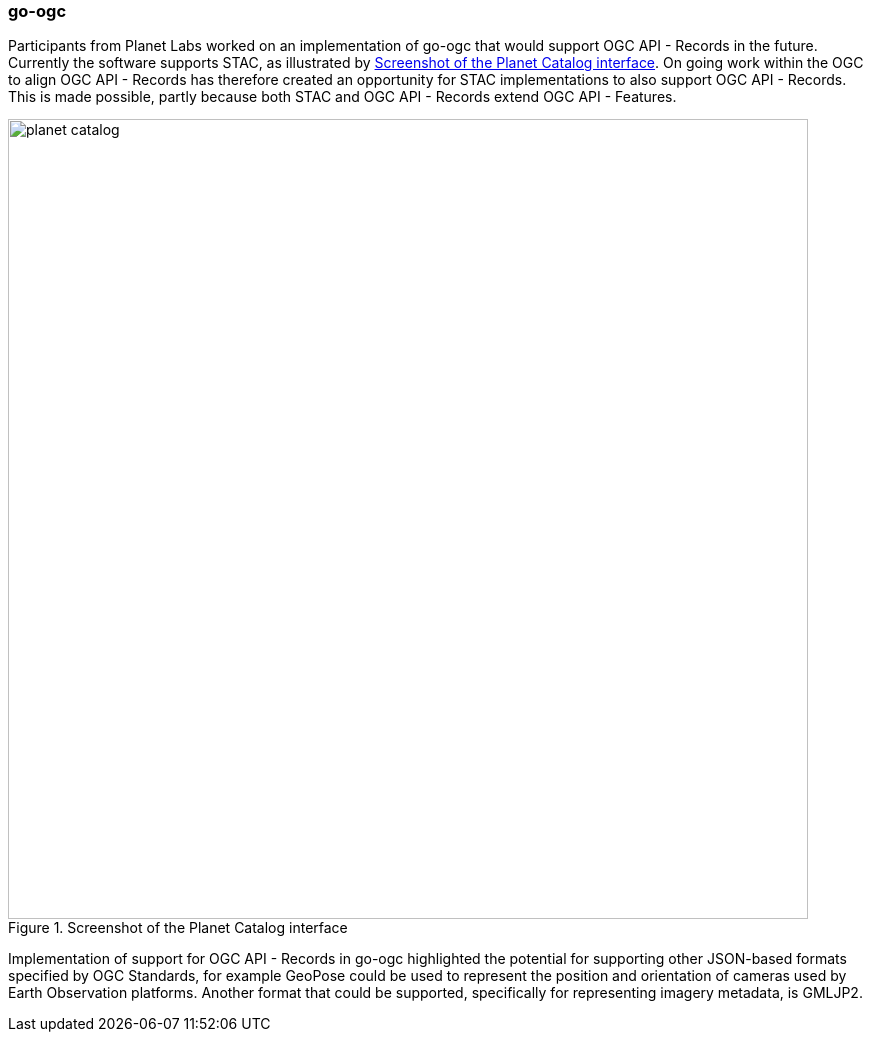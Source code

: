 === go-ogc

Participants from Planet Labs worked on an implementation of go-ogc that would support OGC API - Records in the future. Currently the software supports STAC, as illustrated by <<img_planet_catalog>>. On going work within the OGC to align OGC API - Records has therefore created an opportunity for STAC implementations to also support OGC API - Records. This is made possible, partly because both STAC and OGC API - Records extend OGC API - Features.

[[img_planet_catalog]]
.Screenshot of the Planet Catalog interface
image::../images/planet_catalog.png[align="center",width=800]

Implementation of support for OGC API - Records in go-ogc highlighted the potential for supporting other JSON-based formats specified by OGC Standards, for example GeoPose could be used to represent the position and orientation of cameras used by Earth Observation platforms. Another format that could be supported, specifically for representing imagery metadata, is GMLJP2.